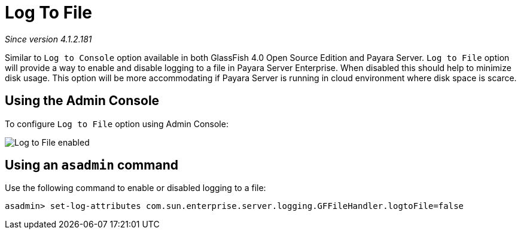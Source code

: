 [[log-to-file]]
= Log To File

_Since version 4.1.2.181_

Similar to `Log to Console` option available in both GlassFish 4.0 Open Source 
Edition and Payara Server. `Log to File` option will provide a way to enable 
and disable logging to a file in Payara Server Enterprise. When disabled this should help 
to minimize disk usage. This option will be more accommodating if Payara Server 
is running in cloud environment where disk space is scarce. 

[[using-web-admin-console]]
== Using the Admin Console

To configure `Log to File` option using Admin Console:

image:logging/log_to_file.png[Log to File enabled]

[[using-asadmin-utility]]
== Using an `asadmin` command

Use the following command to enable or disabled logging to a file:

[source, shell]
----
asadmin> set-log-attributes com.sun.enterprise.server.logging.GFFileHandler.logtoFile=false
----


